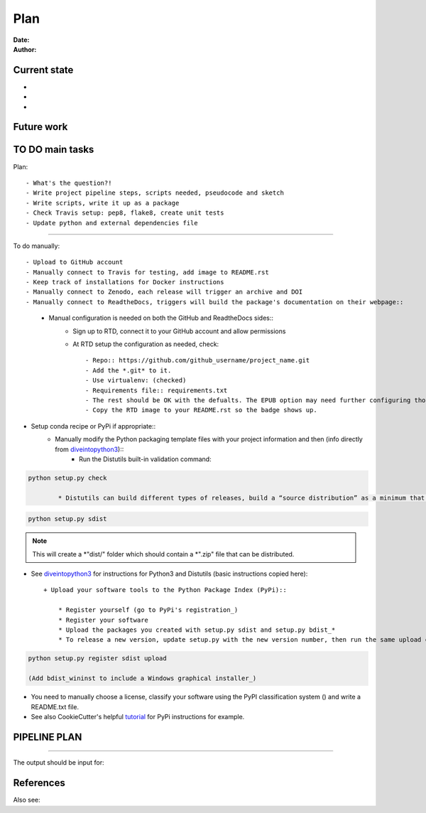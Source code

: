 ################################
Plan 
################################

:Date: 
:Author: 

Current state
##############

-
-
-


Future work
############


TO DO main tasks
#################

Plan::

- What's the question?!
- Write project pipeline steps, scripts needed, pseudocode and sketch
- Write scripts, write it up as a package
- Check Travis setup: pep8, flake8, create unit tests
- Update python and external dependencies file

-----

To do manually::

- Upload to GitHub account
- Manually connect to Travis for testing, add image to README.rst
- Keep track of installations for Docker instructions
- Manually connect to Zenodo, each release will trigger an archive and DOI
- Manually connect to ReadtheDocs, triggers will build the package's documentation on their webpage::
	+ Manual configuration is needed on both the GitHub and ReadtheDocs sides::
		* Sign up to RTD, connect it to your GitHub account and allow permissions
		* At RTD setup the configuration as needed, check::
		
			- Repo:: https://github.com/github_username/project_name.git
			- Add the *.git* to it.
			- Use virtualenv: (checked)
			- Requirements file:: requirements.txt
			- The rest should be OK with the defualts. The EPUB option may need further configuring though.
			- Copy the RTD image to your README.rst so the badge shows up.
		
- Setup conda recipe or PyPi if appropriate::
	+ Manually modify the Python packaging template files with your project information and then (info directly from diveintopython3_)::
		* Run the Distutils built-in validation command:: 
		
.. code-block::

	python setup.py check
			
		* Distutils can build different types of releases, build a “source distribution” as a minimum that includes your source code, setup.py script, README and any additional files (which you need to manually specify in the MANIFEST.in template). Then, build a source distribution wtih:: 
		
.. code-block::

	python setup.py sdist

.. note::
	This will create a *"dist/" folder which should contain a *".zip" file that can be distributed.

- See diveintopython3_ for instructions for Python3 and Distutils (basic instructions copied here)::

	+ Upload your software tools to the Python Package Index (PyPi)::

	    * Register yourself (go to PyPi's registration_)
	    * Register your software
	    * Upload the packages you created with setup.py sdist and setup.py bdist_*
	    * To release a new version, update setup.py with the new version number, then run the same upload command.

.. code-block::

	python setup.py register sdist upload

	(Add bdist_wininst to include a Windows graphical installer_)

.. _diveintopython3: http://www.diveintopython3.net/packaging.html

.. _registration:  https://pypi.python.org/pypi?:action=register_form)

.. _installer: http://www.diveintopython3.net/packaging.html#bdist

- You need to manually choose a license, classify your software using the PyPI classification system () and write a README.txt file.

- See also CookieCutter's helpful tutorial_ for PyPi instructions for example.

.. _tutorial: https://cookiecutter-pypackage.readthedocs.io/en/latest/pypi_release_checklist.html

PIPELINE PLAN
#############

.. todo::
	TO DO

-----


The output should be input for::


References
##########


Also see::

